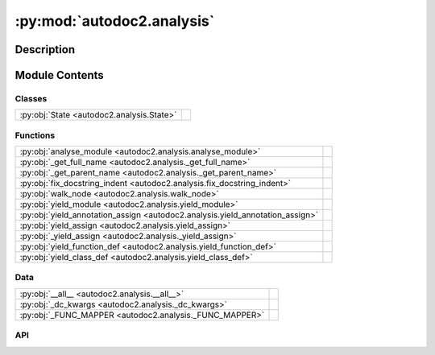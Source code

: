 :py:mod:`autodoc2.analysis`
===========================

.. py:module:: autodoc2.analysis


Description
-----------

.. autodoc2-docstring:: autodoc2.analysis
   :renderer: rst
   :allowtitles:

Module Contents
---------------

Classes
~~~~~~~

.. list-table::
   :class: autosummary longtable
   :align: left

   * - :py:obj:`State <autodoc2.analysis.State>`
     - .. autodoc2-docstring:: autodoc2.analysis.State
          :renderer: rst
          :summary:

Functions
~~~~~~~~~

.. list-table::
   :class: autosummary longtable
   :align: left

   * - :py:obj:`analyse_module <autodoc2.analysis.analyse_module>`
     - .. autodoc2-docstring:: autodoc2.analysis.analyse_module
          :renderer: rst
          :summary:
   * - :py:obj:`_get_full_name <autodoc2.analysis._get_full_name>`
     - .. autodoc2-docstring:: autodoc2.analysis._get_full_name
          :renderer: rst
          :summary:
   * - :py:obj:`_get_parent_name <autodoc2.analysis._get_parent_name>`
     - .. autodoc2-docstring:: autodoc2.analysis._get_parent_name
          :renderer: rst
          :summary:
   * - :py:obj:`fix_docstring_indent <autodoc2.analysis.fix_docstring_indent>`
     - .. autodoc2-docstring:: autodoc2.analysis.fix_docstring_indent
          :renderer: rst
          :summary:
   * - :py:obj:`walk_node <autodoc2.analysis.walk_node>`
     - .. autodoc2-docstring:: autodoc2.analysis.walk_node
          :renderer: rst
          :summary:
   * - :py:obj:`yield_module <autodoc2.analysis.yield_module>`
     - .. autodoc2-docstring:: autodoc2.analysis.yield_module
          :renderer: rst
          :summary:
   * - :py:obj:`yield_annotation_assign <autodoc2.analysis.yield_annotation_assign>`
     - .. autodoc2-docstring:: autodoc2.analysis.yield_annotation_assign
          :renderer: rst
          :summary:
   * - :py:obj:`yield_assign <autodoc2.analysis.yield_assign>`
     - .. autodoc2-docstring:: autodoc2.analysis.yield_assign
          :renderer: rst
          :summary:
   * - :py:obj:`_yield_assign <autodoc2.analysis._yield_assign>`
     - .. autodoc2-docstring:: autodoc2.analysis._yield_assign
          :renderer: rst
          :summary:
   * - :py:obj:`yield_function_def <autodoc2.analysis.yield_function_def>`
     - .. autodoc2-docstring:: autodoc2.analysis.yield_function_def
          :renderer: rst
          :summary:
   * - :py:obj:`yield_class_def <autodoc2.analysis.yield_class_def>`
     - .. autodoc2-docstring:: autodoc2.analysis.yield_class_def
          :renderer: rst
          :summary:

Data
~~~~

.. list-table::
   :class: autosummary longtable
   :align: left

   * - :py:obj:`__all__ <autodoc2.analysis.__all__>`
     - .. autodoc2-docstring:: autodoc2.analysis.__all__
          :renderer: rst
          :summary:
   * - :py:obj:`_dc_kwargs <autodoc2.analysis._dc_kwargs>`
     - .. autodoc2-docstring:: autodoc2.analysis._dc_kwargs
          :renderer: rst
          :summary:
   * - :py:obj:`_FUNC_MAPPER <autodoc2.analysis._FUNC_MAPPER>`
     - .. autodoc2-docstring:: autodoc2.analysis._FUNC_MAPPER
          :renderer: rst
          :summary:

API
~~~

.. py:data:: __all__
   :canonical: autodoc2.analysis.__all__
   :value: ['analyse_module']

   .. autodoc2-docstring:: autodoc2.analysis.__all__
      :renderer: rst

.. py:function:: analyse_module(file_path: pathlib.Path, name: str, exclude_external_imports: typing.Pattern[str] | None = None) -> typing.Iterable[autodoc2.utils.ItemData]
   :canonical: autodoc2.analysis.analyse_module

   .. autodoc2-docstring:: autodoc2.analysis.analyse_module
      :renderer: rst

.. py:data:: _dc_kwargs
   :canonical: autodoc2.analysis._dc_kwargs
   :type: dict[str, bool]
   :value: None

   .. autodoc2-docstring:: autodoc2.analysis._dc_kwargs
      :renderer: rst

.. py:class:: State
   :canonical: autodoc2.analysis.State

   .. autodoc2-docstring:: autodoc2.analysis.State
      :renderer: rst

   .. py:attribute:: package_name
      :canonical: autodoc2.analysis.State.package_name
      :type: str
      :value: None

      .. autodoc2-docstring:: autodoc2.analysis.State.package_name
         :renderer: rst

   .. py:attribute:: name_stack
      :canonical: autodoc2.analysis.State.name_stack
      :type: list[str]
      :value: None

      .. autodoc2-docstring:: autodoc2.analysis.State.name_stack
         :renderer: rst

   .. py:attribute:: exclude_external_imports
      :canonical: autodoc2.analysis.State.exclude_external_imports
      :type: typing.Pattern[str] | None
      :value: None

      .. autodoc2-docstring:: autodoc2.analysis.State.exclude_external_imports
         :renderer: rst

   .. py:method:: copy(**kwargs: typing.Any) -> autodoc2.analysis.State
      :canonical: autodoc2.analysis.State.copy

      .. autodoc2-docstring:: autodoc2.analysis.State.copy
         :renderer: rst

.. py:function:: _get_full_name(name: str, name_stack: list[str]) -> str
   :canonical: autodoc2.analysis._get_full_name

   .. autodoc2-docstring:: autodoc2.analysis._get_full_name
      :renderer: rst

.. py:function:: _get_parent_name(name: str) -> str
   :canonical: autodoc2.analysis._get_parent_name

   .. autodoc2-docstring:: autodoc2.analysis._get_parent_name
      :renderer: rst

.. py:function:: fix_docstring_indent(s: None | str, tabsize: int = 8) -> str
   :canonical: autodoc2.analysis.fix_docstring_indent

   .. autodoc2-docstring:: autodoc2.analysis.fix_docstring_indent
      :renderer: rst

.. py:function:: walk_node(node: astroid.nodes.NodeNG, state: autodoc2.analysis.State) -> typing.Iterable[autodoc2.utils.ItemData]
   :canonical: autodoc2.analysis.walk_node

   .. autodoc2-docstring:: autodoc2.analysis.walk_node
      :renderer: rst

.. py:function:: yield_module(node: astroid.nodes.Module, state: autodoc2.analysis.State) -> typing.Iterable[autodoc2.utils.ItemData]
   :canonical: autodoc2.analysis.yield_module

   .. autodoc2-docstring:: autodoc2.analysis.yield_module
      :renderer: rst

.. py:function:: yield_annotation_assign(node: astroid.nodes.AnnAssign, state: autodoc2.analysis.State) -> typing.Iterable[autodoc2.utils.ItemData]
   :canonical: autodoc2.analysis.yield_annotation_assign

   .. autodoc2-docstring:: autodoc2.analysis.yield_annotation_assign
      :renderer: rst

.. py:function:: yield_assign(node: astroid.nodes.Assign, state: autodoc2.analysis.State) -> typing.Iterable[autodoc2.utils.ItemData]
   :canonical: autodoc2.analysis.yield_assign

   .. autodoc2-docstring:: autodoc2.analysis.yield_assign
      :renderer: rst

.. py:function:: _yield_assign(node: astroid.nodes.Assign | astroid.nodes.AnnAssign, state: autodoc2.analysis.State) -> typing.Iterable[autodoc2.utils.ItemData]
   :canonical: autodoc2.analysis._yield_assign

   .. autodoc2-docstring:: autodoc2.analysis._yield_assign
      :renderer: rst

.. py:function:: yield_function_def(node: astroid.nodes.FunctionDef | astroid.nodes.AsyncFunctionDef, state: autodoc2.analysis.State) -> typing.Iterable[autodoc2.utils.ItemData]
   :canonical: autodoc2.analysis.yield_function_def

   .. autodoc2-docstring:: autodoc2.analysis.yield_function_def
      :renderer: rst

.. py:function:: yield_class_def(node: astroid.nodes.ClassDef, state: autodoc2.analysis.State) -> typing.Iterable[autodoc2.utils.ItemData]
   :canonical: autodoc2.analysis.yield_class_def

   .. autodoc2-docstring:: autodoc2.analysis.yield_class_def
      :renderer: rst

.. py:data:: _FUNC_MAPPER
   :canonical: autodoc2.analysis._FUNC_MAPPER
   :type: dict[astroid.nodes.NodeNG, typing.Callable[[astroid.nodes.NodeNG, autodoc2.analysis.State], typing.Iterable[autodoc2.utils.ItemData]]]
   :value: None

   .. autodoc2-docstring:: autodoc2.analysis._FUNC_MAPPER
      :renderer: rst
